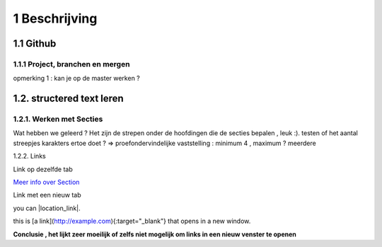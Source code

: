 1 Beschrijving
====

1.1 Github
--------------------------------------------

1.1.1 Project, branchen en mergen
~~~~~~~~~~~~~~~~~~~~~~

opmerking 1 : kan je op de master werken ?

1.2. structered text leren
-----------------

1.2.1. Werken met Secties
~~~~~

Wat hebben we geleerd ? Het zijn de strepen onder de hoofdingen die de secties bepalen , leuk :).
testen of het aantal streepjes karakters ertoe doet ?
=> proefondervindelijke vaststelling : minimum 4 , maximum ? meerdere

1.2.2. Links

Link op dezelfde tab

`Meer info over Section <http://docutils.sourceforge.net/docs/user/rst/quickstart.html>`_

Link met een nieuw tab

you can |location_link|.

.. |location_link| raw:: html

   <a href="http://docutils.sourceforge.net/docs/user/rst/quickstart.html" target="_blank">check your location here</a>
   
   Dit werkt niet ?
   
   2 de poging
   
   This is [a link](http://docutils.sourceforge.net/docs/user/rst/quickstart.html){:target="_blank"} that opens in a new window.


this is [a link](http://example.com){:target="_blank"} that opens in a new window.

**Conclusie , het lijkt zeer moeilijk of zelfs niet mogelijk om links in een nieuw venster te openen**

